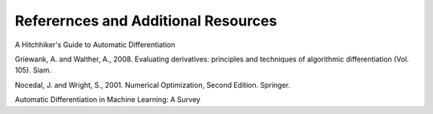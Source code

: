 Referernces and Additional Resources
====================================

A Hitchhiker's Guide to Automatic Differentiation

Griewank, A. and Walther, A., 2008.  Evaluating derivatives: principles and techniques of algorithmic differentiation (Vol. 105). Siam.

Nocedal, J. and Wright, S., 2001.  Numerical Optimization, Second Edition. Springer.

Automatic Differentiation in Machine Learning: A Survey
